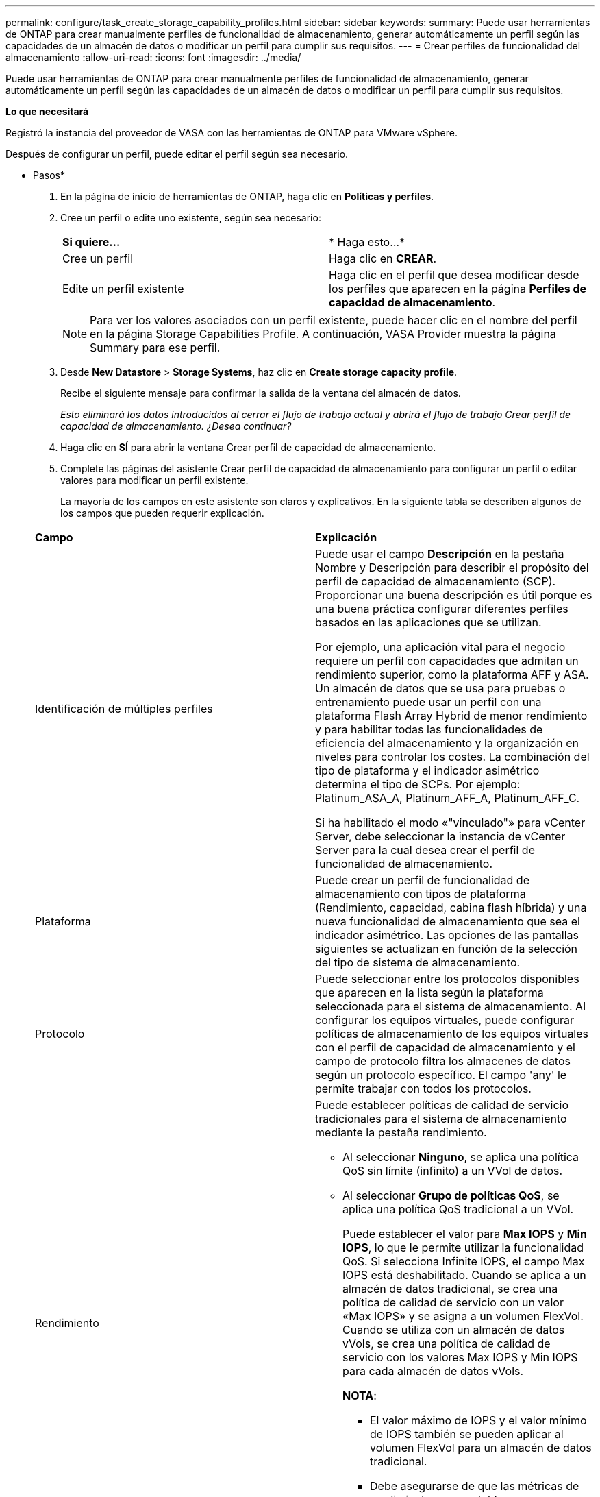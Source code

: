 ---
permalink: configure/task_create_storage_capability_profiles.html 
sidebar: sidebar 
keywords:  
summary: Puede usar herramientas de ONTAP para crear manualmente perfiles de funcionalidad de almacenamiento, generar automáticamente un perfil según las capacidades de un almacén de datos o modificar un perfil para cumplir sus requisitos. 
---
= Crear perfiles de funcionalidad del almacenamiento
:allow-uri-read: 
:icons: font
:imagesdir: ../media/


[role="lead"]
Puede usar herramientas de ONTAP para crear manualmente perfiles de funcionalidad de almacenamiento, generar automáticamente un perfil según las capacidades de un almacén de datos o modificar un perfil para cumplir sus requisitos.

*Lo que necesitará*

Registró la instancia del proveedor de VASA con las herramientas de ONTAP para VMware vSphere.

Después de configurar un perfil, puede editar el perfil según sea necesario.

* Pasos*

. En la página de inicio de herramientas de ONTAP, haga clic en *Políticas y perfiles*.
. Cree un perfil o edite uno existente, según sea necesario:
+
|===


| *Si quiere...* | * Haga esto...* 


 a| 
Cree un perfil
 a| 
Haga clic en *CREAR*.



 a| 
Edite un perfil existente
 a| 
Haga clic en el perfil que desea modificar desde los perfiles que aparecen en la página *Perfiles de capacidad de almacenamiento*.

|===
+

NOTE: Para ver los valores asociados con un perfil existente, puede hacer clic en el nombre del perfil en la página Storage Capabilities Profile. A continuación, VASA Provider muestra la página Summary para ese perfil.

. Desde *New Datastore* > *Storage Systems*, haz clic en *Create storage capacity profile*.
+
Recibe el siguiente mensaje para confirmar la salida de la ventana del almacén de datos.

+
_Esto eliminará los datos introducidos al cerrar el flujo de trabajo actual y abrirá el flujo de trabajo Crear perfil de capacidad de almacenamiento. ¿Desea continuar?_

. Haga clic en *SÍ* para abrir la ventana Crear perfil de capacidad de almacenamiento.
. Complete las páginas del asistente Crear perfil de capacidad de almacenamiento para configurar un perfil o editar valores para modificar un perfil existente.
+
La mayoría de los campos en este asistente son claros y explicativos. En la siguiente tabla se describen algunos de los campos que pueden requerir explicación.

+
|===


| *Campo* | *Explicación* 


 a| 
Identificación de múltiples perfiles
 a| 
Puede usar el campo *Descripción* en la pestaña Nombre y Descripción para describir el propósito del perfil de capacidad de almacenamiento (SCP). Proporcionar una buena descripción es útil porque es una buena práctica configurar diferentes perfiles basados en las aplicaciones que se utilizan.

Por ejemplo, una aplicación vital para el negocio requiere un perfil con capacidades que admitan un rendimiento superior, como la plataforma AFF y ASA. Un almacén de datos que se usa para pruebas o entrenamiento puede usar un perfil con una plataforma Flash Array Hybrid de menor rendimiento y para habilitar todas las funcionalidades de eficiencia del almacenamiento y la organización en niveles para controlar los costes.
La combinación del tipo de plataforma y el indicador asimétrico determina el tipo de SCPs. Por ejemplo: Platinum_ASA_A, Platinum_AFF_A, Platinum_AFF_C.

Si ha habilitado el modo «"vinculado"» para vCenter Server, debe seleccionar la instancia de vCenter Server para la cual desea crear el perfil de funcionalidad de almacenamiento.



 a| 
Plataforma
 a| 
Puede crear un perfil de funcionalidad de almacenamiento con tipos de plataforma (Rendimiento, capacidad, cabina flash híbrida) y una nueva funcionalidad de almacenamiento que sea el indicador asimétrico. Las opciones de las pantallas siguientes se actualizan en función de la selección del tipo de sistema de almacenamiento.



 a| 
Protocolo
 a| 
Puede seleccionar entre los protocolos disponibles que aparecen en la lista según la plataforma seleccionada para el sistema de almacenamiento. Al configurar los equipos virtuales, puede configurar políticas de almacenamiento de los equipos virtuales con el perfil de capacidad de almacenamiento y el campo de protocolo filtra los almacenes de datos según un protocolo específico. El campo 'any' le permite trabajar con todos los protocolos.



 a| 
Rendimiento
 a| 
Puede establecer políticas de calidad de servicio tradicionales para el sistema de almacenamiento mediante la pestaña rendimiento.

** Al seleccionar *Ninguno*, se aplica una política QoS sin límite (infinito) a un VVol de datos.
** Al seleccionar *Grupo de políticas QoS*, se aplica una política QoS tradicional a un VVol.
+
Puede establecer el valor para *Max IOPS* y *Min IOPS*, lo que le permite utilizar la funcionalidad QoS. Si selecciona Infinite IOPS, el campo Max IOPS está deshabilitado. Cuando se aplica a un almacén de datos tradicional, se crea una política de calidad de servicio con un valor «Max IOPS» y se asigna a un volumen FlexVol. Cuando se utiliza con un almacén de datos vVols, se crea una política de calidad de servicio con los valores Max IOPS y Min IOPS para cada almacén de datos vVols.

+
*NOTA*:

+
*** El valor máximo de IOPS y el valor mínimo de IOPS también se pueden aplicar al volumen FlexVol para un almacén de datos tradicional.
*** Debe asegurarse de que las métricas de rendimiento no se establezcan por separado en el nivel de máquina virtual de almacenamiento (SVM), de un nivel de agregado o de un volumen de FlexVol.






 a| 
Atributos de almacenamiento
 a| 
Los atributos de almacenamiento que se pueden habilitar en esta pestaña dependen del tipo de almacenamiento que se seleccione en la pestaña Personality.

** Si selecciona almacenamiento híbrido en la cabina flash, puede configurar la reserva de espacio (gruesa o fina), habilitar la deduplicación, la compresión y el cifrado.
+
El atributo de organización en niveles está deshabilitado porque este atributo no se aplica al almacenamiento híbrido de cabina flash.

** Si selecciona el almacenamiento de AFF, puede habilitar el cifrado y la organización en niveles.
+
La deduplicación y la compresión están habilitadas de forma predeterminada en el almacenamiento de AFF y no se pueden deshabilitar.

** Si selecciona Almacenamiento de ASA, puede habilitar el cifrado y la organización en niveles.
+
La deduplicación y la compresión están habilitadas de forma predeterminada para el almacenamiento de ASA y no se pueden deshabilitar.

+
El atributo de organización en niveles permite el uso de volúmenes que forman parte de un agregado habilitado para FabricPool (compatible con VASA Provider para sistemas AFF con ONTAP 9.4 y versiones posteriores). Puede configurar una de las siguientes directivas para el atributo de organización en niveles:

** None: Impide que se muevan datos de volúmenes al nivel de capacidad
** Snapshot: Mueve los bloques de datos de usuario de copias Snapshot de volumen que no están asociadas con el sistema de archivos activo al nivel de capacidad


|===
. Revise sus selecciones en la página Resumen y, a continuación, haga clic en *Aceptar*.
+
Después de crear un perfil, puede volver a la página Storage Mapping para ver qué perfiles coinciden con qué almacenes de datos.


